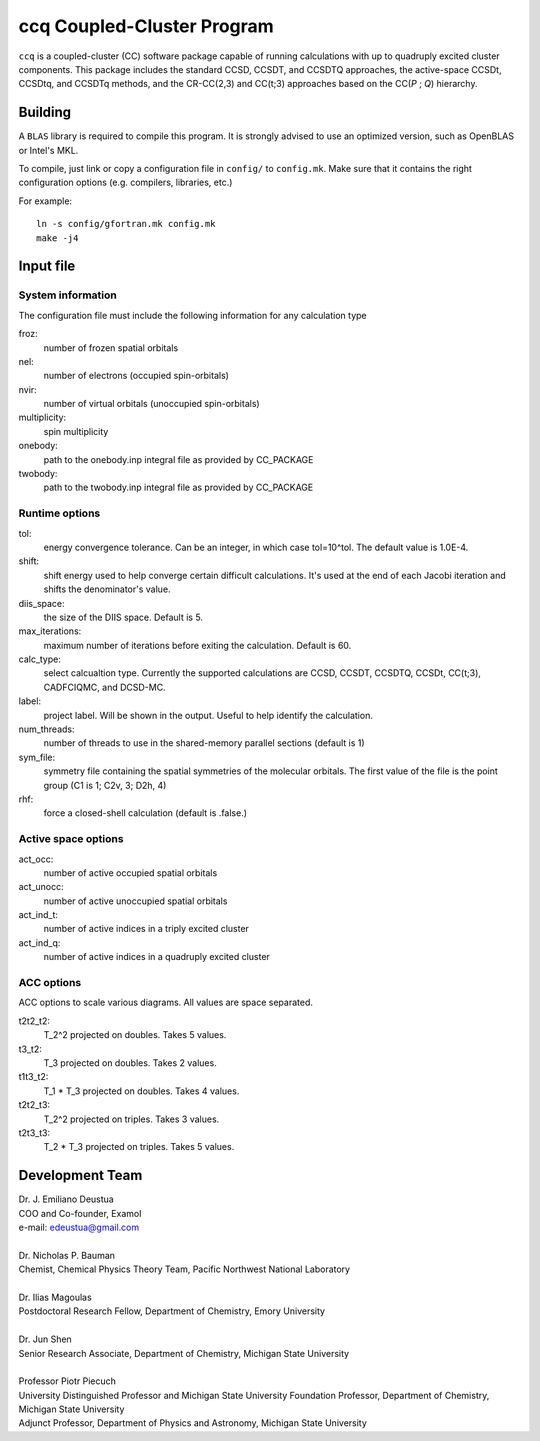 ccq Coupled-Cluster Program
===========================

``ccq`` is a coupled-cluster (CC) software package capable of running calculations with up to
quadruply excited cluster components. This package includes the standard CCSD, CCSDT,
and CCSDTQ approaches, the active-space CCSDt, CCSDtq, and CCSDTq methods, and the CR-CC(2,3) and CC(t;3)
approaches based on the CC(*P* ; *Q*) hierarchy.


Building
--------

A ``BLAS`` library is required to compile this program. It is strongly advised
to use an optimized version, such as OpenBLAS or Intel's MKL.

To compile, just link or copy a configuration file in ``config/`` to
``config.mk``. Make sure that it contains the right configuration options (e.g.
compilers, libraries, etc.)

For example::

   ln -s config/gfortran.mk config.mk
   make -j4


Input file
----------


System information
^^^^^^^^^^^^^^^^^^
The configuration file must include the following information for any
calculation type

froz:
   number of frozen spatial orbitals

nel:
   number of electrons (occupied spin-orbitals)

nvir:
   number of virtual orbitals (unoccupied spin-orbitals)

multiplicity:
   spin multiplicity

onebody:
   path to the onebody.inp integral file as provided by CC_PACKAGE

twobody:
   path to the twobody.inp integral file as provided by CC_PACKAGE


Runtime options
^^^^^^^^^^^^^^^
tol:
   energy convergence tolerance. Can be an integer, in which case tol=10^tol.
   The default value is 1.0E-4.

shift:
   shift energy used to help converge certain difficult calculations. It's used
   at the end of each Jacobi iteration and shifts the denominator's value.

diis_space:
   the size of the DIIS space. Default is 5.

max_iterations:
   maximum number of iterations before exiting the calculation. Default is 60.

calc_type:
   select calcualtion type. Currently the supported calculations are CCSD,
   CCSDT, CCSDTQ, CCSDt, CC(t;3), CADFCIQMC, and DCSD-MC.

label:
   project label. Will be shown in the output. Useful to help identify the calculation.

num_threads:
   number of threads to use in the shared-memory parallel sections (default is 1)

sym_file:
   symmetry file containing the spatial symmetries of the molecular orbitals. The first
   value of the file is the point group (C1 is 1; C2v, 3; D2h, 4)

rhf:
   force a closed-shell calculation (default is .false.)


Active space options
^^^^^^^^^^^^^^^^^^^^
act_occ:
   number of active occupied spatial orbitals

act_unocc:
   number of active unoccupied spatial orbitals

act_ind_t:
   number of active indices in a triply excited cluster

act_ind_q:
   number of active indices in a quadruply excited cluster


ACC options
^^^^^^^^^^^
ACC options to scale various diagrams. All values are space separated.

t2t2_t2:
   T_2^2 projected on doubles. Takes 5 values.

t3_t2:
   T_3 projected on doubles. Takes 2 values.

t1t3_t2:
   T_1 * T_3 projected on doubles. Takes 4 values.

t2t2_t3:
   T_2^2 projected on triples. Takes 3 values.

t2t3_t3:
   T_2 * T_3 projected on triples. Takes 5 values.

Development Team
----------------

| Dr. J. Emiliano Deustua
| COO and Co-founder, Examol
| e-mail: edeustua@gmail.com
|
| Dr. Nicholas P. Bauman
| Chemist, Chemical Physics Theory Team, Pacific Northwest National Laboratory
|
| Dr. Ilias Magoulas
| Postdoctoral Research Fellow, Department of Chemistry, Emory University
|
| Dr. Jun Shen
| Senior Research Associate, Department of Chemistry, Michigan State University
|
| Professor Piotr Piecuch
| University Distinguished Professor and Michigan State University Foundation Professor, Department of Chemistry, Michigan State University  
| Adjunct Professor, Department of Physics and Astronomy, Michigan State University

